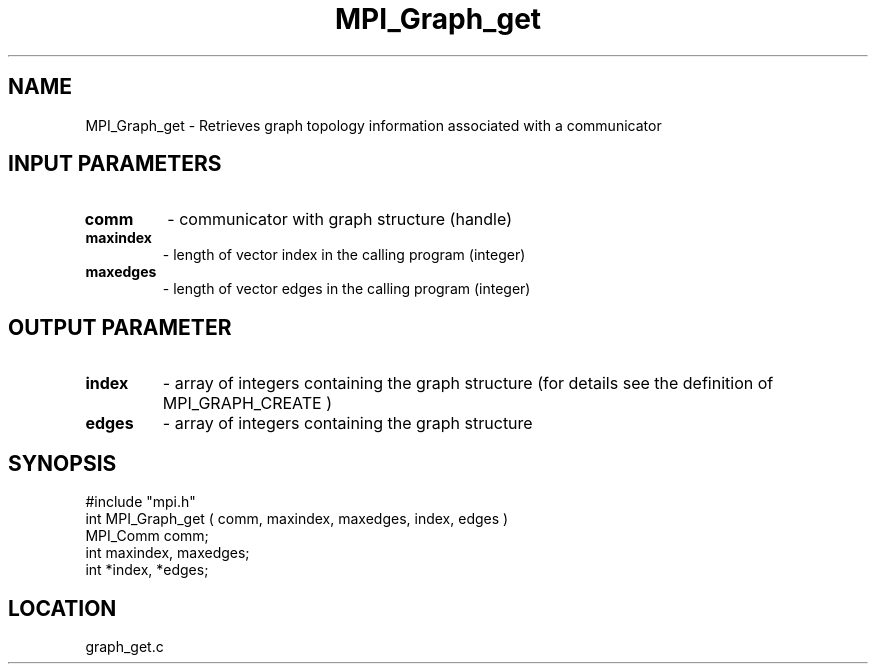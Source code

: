 .TH MPI_Graph_get 3 "8/10/1994" " " "MPI"
.SH NAME
MPI_Graph_get \- Retrieves graph topology information associated with a
communicator

.SH INPUT PARAMETERS
.PD 0
.TP
.B comm 
- communicator with graph structure (handle) 
.PD 1
.PD 0
.TP
.B maxindex 
- length of vector index in the calling program  (integer) 
.PD 1
.PD 0
.TP
.B maxedges 
- length of vector edges in the calling program  (integer) 
.PD 1

.SH OUTPUT PARAMETER
.PD 0
.TP
.B index 
- array of integers containing the graph structure (for details see the definition of MPI_GRAPH_CREATE ) 
.PD 1
.PD 0
.TP
.B edges 
- array of integers containing the graph structure 
.PD 1

.SH SYNOPSIS
.nf
#include "mpi.h"
int MPI_Graph_get ( comm, maxindex, maxedges, index, edges )
MPI_Comm comm;
int maxindex, maxedges;
int *index, *edges;

.fi

.SH LOCATION
 graph_get.c
